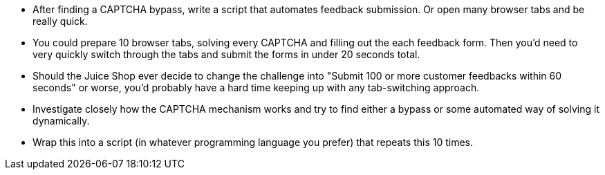 * After finding a CAPTCHA bypass, write a script that automates feedback submission. Or open many browser tabs and be really quick.
* You could prepare 10 browser tabs, solving every CAPTCHA and filling out the each feedback form. Then you’d need to very quickly switch through the tabs and submit the forms in under 20 seconds total.
* Should the Juice Shop ever decide to change the challenge into "Submit 100 or more customer feedbacks within 60 seconds" or worse, you’d probably have a hard time keeping up with any tab-switching approach.
* Investigate closely how the CAPTCHA mechanism works and try to find either a bypass or some automated way of solving it dynamically.
* Wrap this into a script (in whatever programming language you prefer) that repeats this 10 times.
